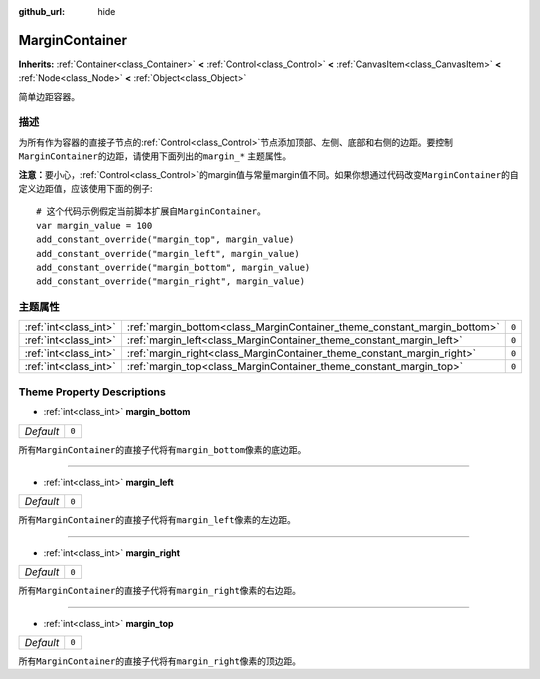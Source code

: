 :github_url: hide

.. Generated automatically by doc/tools/make_rst.py in GaaeExplorer's source tree.
.. DO NOT EDIT THIS FILE, but the MarginContainer.xml source instead.
.. The source is found in doc/classes or modules/<name>/doc_classes.

.. _class_MarginContainer:

MarginContainer
===============

**Inherits:** :ref:`Container<class_Container>` **<** :ref:`Control<class_Control>` **<** :ref:`CanvasItem<class_CanvasItem>` **<** :ref:`Node<class_Node>` **<** :ref:`Object<class_Object>`

简单边距容器。

描述
----

为所有作为容器的直接子节点的\ :ref:`Control<class_Control>`\ 节点添加顶部、左侧、底部和右侧的边距。要控制\ ``MarginContainer``\ 的边距，请使用下面列出的\ ``margin_*`` 主题属性。

\ **注意：**\ 要小心，\ :ref:`Control<class_Control>`\ 的margin值与常量margin值不同。如果你想通过代码改变\ ``MarginContainer``\ 的自定义边距值，应该使用下面的例子:

::

    # 这个代码示例假定当前脚本扩展自MarginContainer。
    var margin_value = 100
    add_constant_override("margin_top", margin_value)
    add_constant_override("margin_left", margin_value)
    add_constant_override("margin_bottom", margin_value)
    add_constant_override("margin_right", margin_value)

主题属性
--------

+-----------------------+--------------------------------------------------------------------------+-------+
| :ref:`int<class_int>` | :ref:`margin_bottom<class_MarginContainer_theme_constant_margin_bottom>` | ``0`` |
+-----------------------+--------------------------------------------------------------------------+-------+
| :ref:`int<class_int>` | :ref:`margin_left<class_MarginContainer_theme_constant_margin_left>`     | ``0`` |
+-----------------------+--------------------------------------------------------------------------+-------+
| :ref:`int<class_int>` | :ref:`margin_right<class_MarginContainer_theme_constant_margin_right>`   | ``0`` |
+-----------------------+--------------------------------------------------------------------------+-------+
| :ref:`int<class_int>` | :ref:`margin_top<class_MarginContainer_theme_constant_margin_top>`       | ``0`` |
+-----------------------+--------------------------------------------------------------------------+-------+

Theme Property Descriptions
---------------------------

.. _class_MarginContainer_theme_constant_margin_bottom:

- :ref:`int<class_int>` **margin_bottom**

+-----------+-------+
| *Default* | ``0`` |
+-----------+-------+

所有\ ``MarginContainer``\ 的直接子代将有\ ``margin_bottom``\ 像素的底边距。

----

.. _class_MarginContainer_theme_constant_margin_left:

- :ref:`int<class_int>` **margin_left**

+-----------+-------+
| *Default* | ``0`` |
+-----------+-------+

所有\ ``MarginContainer``\ 的直接子代将有\ ``margin_left``\ 像素的左边距。

----

.. _class_MarginContainer_theme_constant_margin_right:

- :ref:`int<class_int>` **margin_right**

+-----------+-------+
| *Default* | ``0`` |
+-----------+-------+

所有\ ``MarginContainer``\ 的直接子代将有\ ``margin_right``\ 像素的右边距。

----

.. _class_MarginContainer_theme_constant_margin_top:

- :ref:`int<class_int>` **margin_top**

+-----------+-------+
| *Default* | ``0`` |
+-----------+-------+

所有\ ``MarginContainer``\ 的直接子代将有\ ``margin_right``\ 像素的顶边距。

.. |virtual| replace:: :abbr:`virtual (This method should typically be overridden by the user to have any effect.)`
.. |const| replace:: :abbr:`const (This method has no side effects. It doesn't modify any of the instance's member variables.)`
.. |vararg| replace:: :abbr:`vararg (This method accepts any number of arguments after the ones described here.)`
